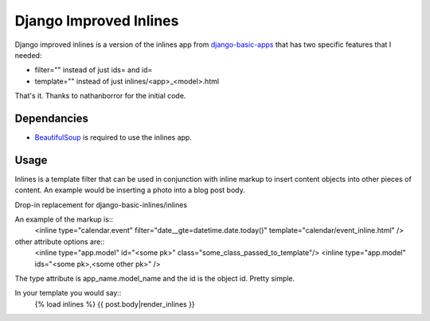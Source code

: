 =======================
Django Improved Inlines
=======================

Django improved inlines is a version of the inlines app from `django-basic-apps`_  that has two specific features that I needed:

* filter="" instead of just ids= and id=
* template="" instead of just inlines/<app>_<model>.html
	
That's it. Thanks to nathanborror for the initial code.

Dependancies
============

* BeautifulSoup_ is required to use the inlines app.

Usage
=====

Inlines is a template filter that can be used in
conjunction with inline markup to insert content objects
into other pieces of content. An example would be inserting
a photo into a blog post body.

Drop-in replacement for django-basic-inlines/inlines

An example of the markup is::
    <inline type="calendar.event" filter="date__gte=datetime.date.today()" template="calendar/event_inline.html" />

other attribute options are::
	<inline type="app.model" id="<some pk>"  class="some_class_passed_to_template"/>
	<inline type="app.model" ids="<some pk>,<some other pk>" />


The type attribute is app_name.model_name and the id is
the object id. Pretty simple.

In your template you would say::
   {% load inlines %}
   {{ post.body|render_inlines }}


.. _django-basic-apps: http://github.com/nathanborror/django-basic-apps/
.. _BeautifulSoup: http://www.crummy.com/software/BeautifulSoup/
